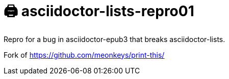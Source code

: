 = 🖨️ asciidoctor-lists-repro01

Repro for a bug in asciidoctor-epub3 that breaks asciidoctor-lists.

Fork of https://github.com/meonkeys/print-this/
